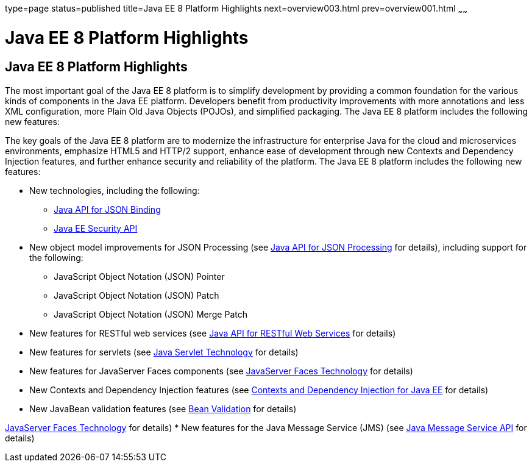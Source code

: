 type=page
status=published
title=Java EE 8 Platform Highlights
next=overview003.html
prev=overview001.html
~~~~~~

= Java EE 8 Platform Highlights



[[GIQVH]]

[[java-ee-8-platform-highlights]]

Java EE 8 Platform Highlights
-----------------------------

The most important goal of the Java EE 8 platform is to simplify
development by providing a common foundation for the various kinds of
components in the Java EE platform. Developers benefit from productivity
improvements with more annotations and less XML configuration, more
Plain Old Java Objects (POJOs), and simplified packaging. The Java EE 8
platform includes the following new features:


The key goals of the Java EE 8 platform are to modernize the infrastructure for enterprise Java for the cloud and microservices environments, emphasize HTML5 and HTTP/2 support, enhance ease of development through new Contexts and Dependency Injection features, and further enhance security and reliability of the platform. The Java EE 8 platform includes the following new features:

* New technologies, including the following:

** link:overview008.html#java-api-for-json-binding[Java API for JSON Binding]
** link:overview008.html#java-ee-security-api[Java EE Security API]

* New object model improvements for JSON Processing (see
link:overview008.html#java-api-for-json-processing[Java API for JSON Processing] for details), including support for the following:
** JavaScript Object Notation (JSON) Pointer
** JavaScript Object Notation (JSON) Patch
** JavaScript Object Notation (JSON) Merge Patch

* New features for RESTful web services (see link:overview008.html#java-api-for-restful-web-services[Java API for RESTful Web Services] for details)
* New features for servlets (see
link:overview008.html#java-servlet-technology[Java Servlet Technology] for details)
* New features for JavaServer Faces components (see link:overview008.html#javaserver-faces-technology[JavaServer Faces Technology] for details)
* New Contexts and Dependency Injection features (see link:overview008.html#contexts-and-dependency-injection-for-java-ee[Contexts and Dependency Injection for Java EE] for details)
* New JavaBean validation features (see link:overview008.html#bean-validation[Bean Validation] for details)
=======
link:overview008.html#BNACP[JavaServer Faces Technology] for details)
* New features for the Java Message Service (JMS) (see
link:overview008.html#BNACQ[Java Message Service API] for details)

